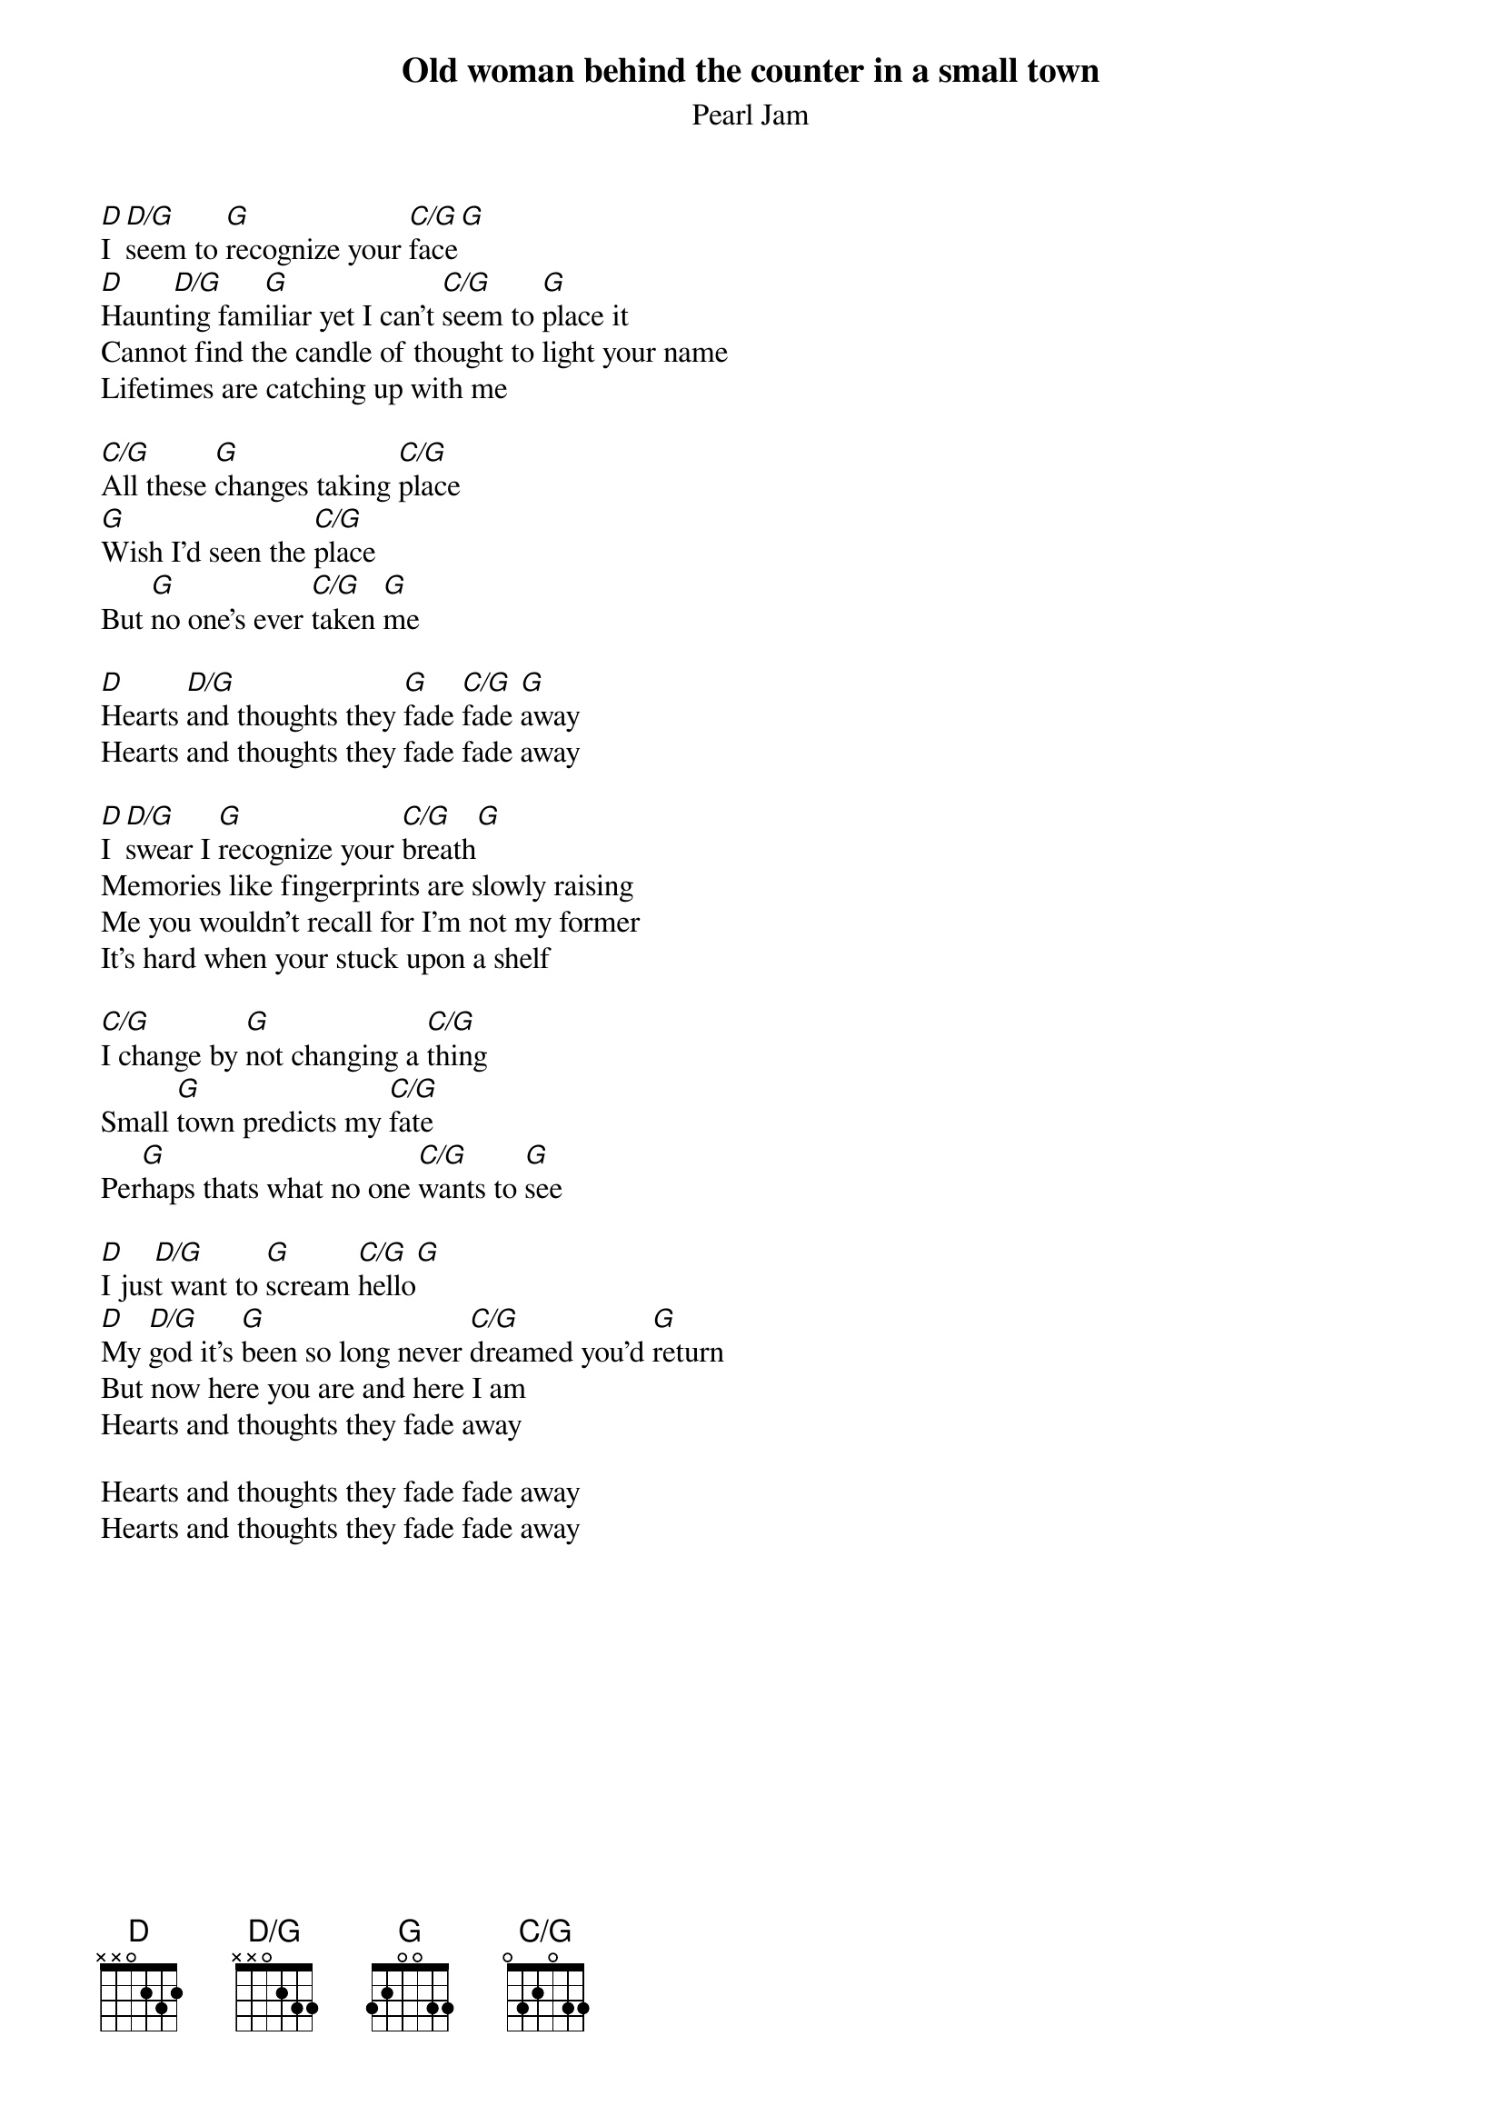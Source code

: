 # From: ENGST2@vms.cis.pitt.edu
{t:Old woman behind the counter in a small town}
{st:Pearl Jam}
{define D/G base-fret 1 frets x x 0 2 3 3}
{define C/G base-fret 1 frets 0 3 2 0 3 3}
{define G base-fret 1 frets 3 2 0 0 3 3}

[D]I [D/G]seem to [G]recognize your [C/G]face[G]
[D]Haunt[D/G]ing fam[G]iliar yet I can't [C/G]seem to [G]place it
Cannot find the candle of thought to light your name
Lifetimes are catching up with me

[C/G]All these [G]changes taking [C/G]place
[G]Wish I'd seen the [C/G]place
But [G]no one's ever [C/G]taken [G]me

[D]Hearts [D/G]and thoughts they [G]fade [C/G]fade [G]away
Hearts and thoughts they fade fade away

[D]I [D/G]swear I [G]recognize your [C/G]breath[G]
Memories like fingerprints are slowly raising
Me you wouldn't recall for I'm not my former
It's hard when your stuck upon a shelf

[C/G]I change by [G]not changing a [C/G]thing
Small [G]town predicts my [C/G]fate
Per[G]haps thats what no one [C/G]wants to [G]see

[D]I jus[D/G]t want to [G]scream [C/G]hello[G]
[D]My [D/G]god it's [G]been so long never [C/G]dreamed you'd [G]return
But now here you are and here I am
Hearts and thoughts they fade away

Hearts and thoughts they fade fade away
Hearts and thoughts they fade fade away
